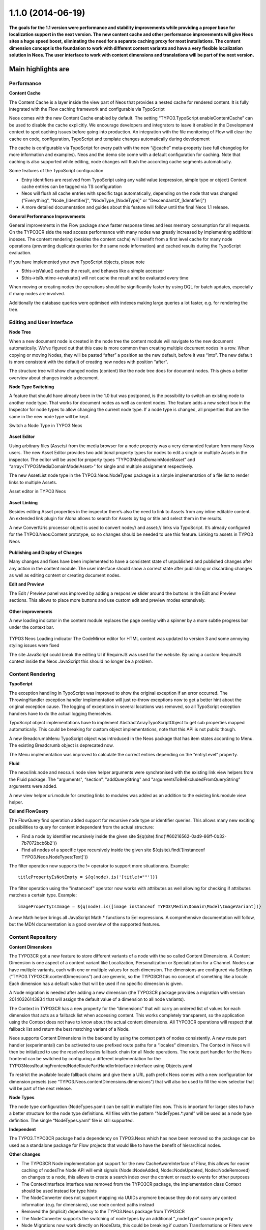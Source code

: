 ==================
1.1.0 (2014-06-19)
==================

**The goals for the 1.1 version were performance and stability improvements while providing a proper base
for localization support in the next version. The new content cache and other performance improvements will
give Neos sites a huge speed boost, eliminating the need for a separate caching proxy for most installations.
The content dimension concept is the foundation to work with different content variants and have a very flexible
localization solution in Neos. The user interface to work with content dimensions and translations will be part
of the next version.**

Main highlights are
===================

Performance
-----------

**Content Cache**

The Content Cache is a layer inside the view part of Neos that provides a nested cache for rendered content. It is
fully integrated with the Flow caching framework and configurable via TypoScript

Neos comes with the new Content Cache enabled by default. The setting “TYPO3.TypoScript.enableContentCache” can be used to disable the cache explicitly. We encourage developers and integrators to leave it enabled in the Development context to spot caching issues before going into production. An integration with the file monitoring of Flow will clear the cache on code, configuration, TypoScript and template changes automatically during development

The cache is configurable via TypoScript for every path with the new “@cache” meta-property (see full changelog for more information and examples). Neos and the demo site come with a default configuration for caching. Note that caching is also supported while editing, node changes will flush the according cache segments automatically.

Some features of the TypoScript configuration

- Entry identifiers are resolved from TypoScript using any valid value (expression, simple type or object) Content cache entries can be tagged via TS configuration
- Neos will flush all cache entries with specific tags automatically, depending on the node that was changed ("Everything", "Node_[Identifier]", "NodeType_[NodeType]" or "DescendantOf_[Identifier]")
- A more detailed documentation and guides about this feature will follow until the final Neos 1.1 release.

**General Performance Improvements**

General improvements in the Flow package show faster response times and less memory consumption for all requests. On the TYPO3CR side the read access performance with many nodes was greatly increased by implementing additional indexes. The content rendering (besides the content cache) will benefit from a first level cache for many node operations (preventing duplicate queries for the same node information) and cached results during the TypoScript evaluation.

If you have implemented your own TypoScript objects, please note

- $this->tsValue() caches the result, and behaves like a simple accessor
- $this->tsRuntime->evaluate() will not cache the result and be evaluated every time

When moving or creating nodes the operations should be significantly faster by using DQL for batch updates, especially if many nodes are involved.

Additionally the database queries were optimised with indexes making large queries a lot faster, e.g. for rendering the tree.

Editing and User Interface
--------------------------

**Node Tree**

When a new document node is created in the node tree the content module will navigate to the new document automatically. We’ve figured out that this case is more common than creating multiple document nodes in a row. When copying or moving Nodes, they will be pasted “after” a position as the new default, before it was “into”. The new default is more consistent with the default of creating new nodes with position “after”.

The structure tree will show changed nodes (content) like the node tree does for document nodes. This gives a better overview about changes inside a document.

**Node Type Switching**

A feature that should have already been in the 1.0 but was postponed, is the possibility to switch an existing node to another node type. That works for document nodes as well as content nodes. The feature adds a new select box in the Inspector for node types to allow changing the current node type. If a node type is changed, all properties that are the same in the new node type will be kept.

Switch a Node Type in TYPO3 Neos

.. figure:: Images/110-change-nodetype.png
	:alt: Node Type Switching

**Asset Editor**

Using arbitrary files (Assets) from the media browser for a node property was a very demanded feature from many Neos users. The new Asset Editor provides two additional property types for nodes to edit a single or multiple Assets in the inspector. The editor will be used for property types “TYPO3\Media\Domain\Model\Asset” and “array<TYPO3\Media\Domain\Model\Asset>” for single and multiple assignment respectively.

The new AssetList node type in the TYPO3.Neos.NodeTypes package is a simple implementation of a file list to render links to multiple Assets.

Asset editor in TYPO3 Neos

.. figure:: Images/110-asset-editor.png
	:alt: Asset Editor

**Asset Linking**

Besides editing Asset properties in the inspector there’s also the need to link to Assets from any inline editable content. An extended link plugin for Aloha allows to search for Assets by tag or title and select them in the results.

A new ConvertUris processor object is used to convert node:// and asset:// links via TypoScript. It’s already configured for the TYPO3.Neos:Content prototype, so no changes should be needed to use this feature.
Linking to assets in TYPO3 Neos

.. figure:: Images/110-asset-linking.png
	:alt: Asset Linking

**Publishing and Display of Changes**

Many changes and fixes have been implemented to have a consistent state of unpublished and published changes after any action in the content module. The user interface should show a correct state after publishing or discarding changes as well as editing content or creating document nodes.

**Edit and Preview**

The Edit / Preview panel was improved by adding a responsive slider around the buttons in the Edit and Preview sections. This allows to place more buttons and use custom edit and preview modes extensively.

.. figure:: Images/110-edit-preview.png
	:alt: Edit and Preview

**Other improvements**

A new loading indicator in the content module replaces the page overlay with a spinner by a more subtle progress bar under the context bar.

.. figure:: Images/110-loading-indicator.png
	:alt: Loading indicator

TYPO3 Neos Loading indicator
The CodeMirror editor for HTML content was updated to version 3 and some annoying styling issues were fixed

The site JavaScript could break the editing UI if RequireJS was used for the website. By using a custom RequireJS context inside the Neos JavaScript this should no longer be a problem.

Content Rendering
-----------------

**TypoScript**

The exception handling in TypoScript was improved to show the original exception if an error occurred. The ThrowingHandler exception handler implementation will just re-throw exceptions now to get a better hint about the original exception cause. The logging of exceptions in several locations was removed, so all TypoScript exception handlers have to do the actual logging themselves.

TypoScript object implementations have to implement AbstractArrayTypoScriptObject to get sub properties mapped automatically. This could be breaking for custom object implementations, note that this API is not public though.

A new BreadcrumbMenu TypoScript object was introduced in the Neos package that has item states according to Menu. The existing Breadcrumb object is deprecated now.

The Menu implementation was improved to calculate the correct entries depending on the “entryLevel” property.

**Fluid**

The neos:link.node and neos:uri.node view helper arguments were synchronised with the existing link view helpers from the Fluid package. The "arguments", “section”, "addQueryString" and "argumentsToBeExcludedFromQueryString” arguments were added.

A new view helper uri.module for creating links to modules was added as an addition to the existing link.module view helper.

**Eel and FlowQuery**

The FlowQuery find operation added support for recursive node type or identifier queries. This allows many new exciting possibilities to query for content independent from the actual structure:

- Find a node by identifier recursively inside the given site ${q(site).find('#60216562-0ad9-86ff-0b32-7b7072bcb6b2')}
- Find all nodes of a specific type recursively inside the given site ${q(site).find('[instanceof TYPO3.Neos.NodeTypes:Text]')}

The filter operation now supports the != operator to support more situationens. Example::

  titlePropertyIsNotEmpty = ${q(node).is('[title!=""'])}

The filter operation using the "instanceof" operator now works with attributes as well allowing for checking if attributes matches a certain type. Example::

  imagePropertyIsImage = ${q(node).is([image instanceof TYPO3\Media\Domain\Model\ImageVariant])}

A new Math helper brings all JavaScript Math.* functions to Eel expressions. A comprehensive documentation will follow, but the MDN documentation is a good overview of the supported features.

Content Repository
------------------

**Content Dimensions**

The TYPO3CR got a new feature to store different variants of a node with the so called Content Dimensions. A Content Dimension is one aspect of a content variant like Localization, Personalization or Specialization for a Channel. Nodes can have multiple variants, each with one or multiple values for each dimension. The dimensions are configured via Settings (“TYPO3.TYPO3CR.contentDimensions”) and are generic, so the TYPO3CR has no concept of something like a locale. Each dimension has a default value that will be used if no specific dimension is given.

A Node migration is needed after adding a new dimension (the TYPO3CR package provides a migration with version 20140326143834 that will assign the default value of a dimension to all node variants).

The Context in TYPO3CR has a new property for the “dimensions” that will carry an ordered list of values for each dimension that acts as a fallback list when accessing content. This works completely transparent, so the application using the Context does not have to know about the actual content dimensions. All TYPO3CR operations will respect that fallback list and return the best matching variant of a Node.

Neos supports Content Dimensions in the backend by using the context path of nodes consistently. A new route part handler (experimental) can be activated to use prefixed route paths for a “locales” dimension. The Context in Neos will then be initialized to use the resolved locales fallback chain for all Node operations. The route part handler for the Neos frontend can be switched by configuring a different implementation for the TYPO3\Neos\Routing\FrontendNodeRoutePartHandlerInterface interface using Objects.yaml

To restrict the available locale fallback chains and give them a URL path prefix Neos comes with a new configuration for dimension presets (see “TYPO3.Neos.contentDimensions.dimensions”) that will also be used to fill the view selector that will be part of the next release.

**Node Types**

The node type configuration (NodeTypes.yaml) can be split in multiple files now. This is important for larger sites to have a better structure for the node type definitions. All files with the pattern “NodeTypes.*.yaml” will be used as a node type definition. The single “NodeTypes.yaml” file is still supported.

**Independent**

The TYPO3.TYPO3CR package had a dependency on TYPO3.Neos which has now been removed so the package can be used as a standalone package for Flow projects that would like to have the benefit of hierarchical nodes.

**Other changes**

- The TYPO3CR Node implementation got support for the new CacheAwareInterface of Flow, this allows for easier caching of nodesThe Node API will emit signals (Node::NodeAdded, Node::NodeUpdated, Node::NodeRemoved) on changes to a node, this allows to create a search index over the content or react to events for other purposes
- The ContextInterface interface was removed from the TYPO3CR package, the implementation class Context should be used instead for type hints
- The NodeConverter does not support mapping via UUIDs anymore because they do not carry any context information (e.g. for dimensions), use node context paths instead
- Removed the (implicit) dependency to the TYPO3.Neos package from TYPO3CR
- The NodeConverter supports the switching of node types by an additional “_nodeType” source property
- Node Migrations now work directly on NodeData, this could be breaking if custom Transformations or Filters were implemented

Enhancements
------------

**Removal of ExtDirect and ExtJS**

The ExtJS package and usage of ExtDirect for server communication was removed in favor of plain HTTP endpoints. This is the foundation for RESTful content editing that will be a public API for Neos

The handling of the node type schema in the backend was improved to be loaded only once to reduce the number of AJAX calls.

**Commands**

The node type is now optional for the node:createchildnodes command.

**Media**

The tagging of assets via drag and drop was fixed and improved.

Breaking changes
----------------

* **Content cache**

  Due to the content cache you have to specify the cache configuration for content collections and content
  elements rendered directly on the page. This means all secondary content collections besides the primary
  content and individual instantiated content objects, but not content collections inside content elements.

  Read more about the details in `the documentation <http://docs.typo3.org/neos/TYPO3NeosDocumentation/1.1/IntegratorGuide/ContentCache.html>`_.

**Further details can be found in the commit messages of the changes**
